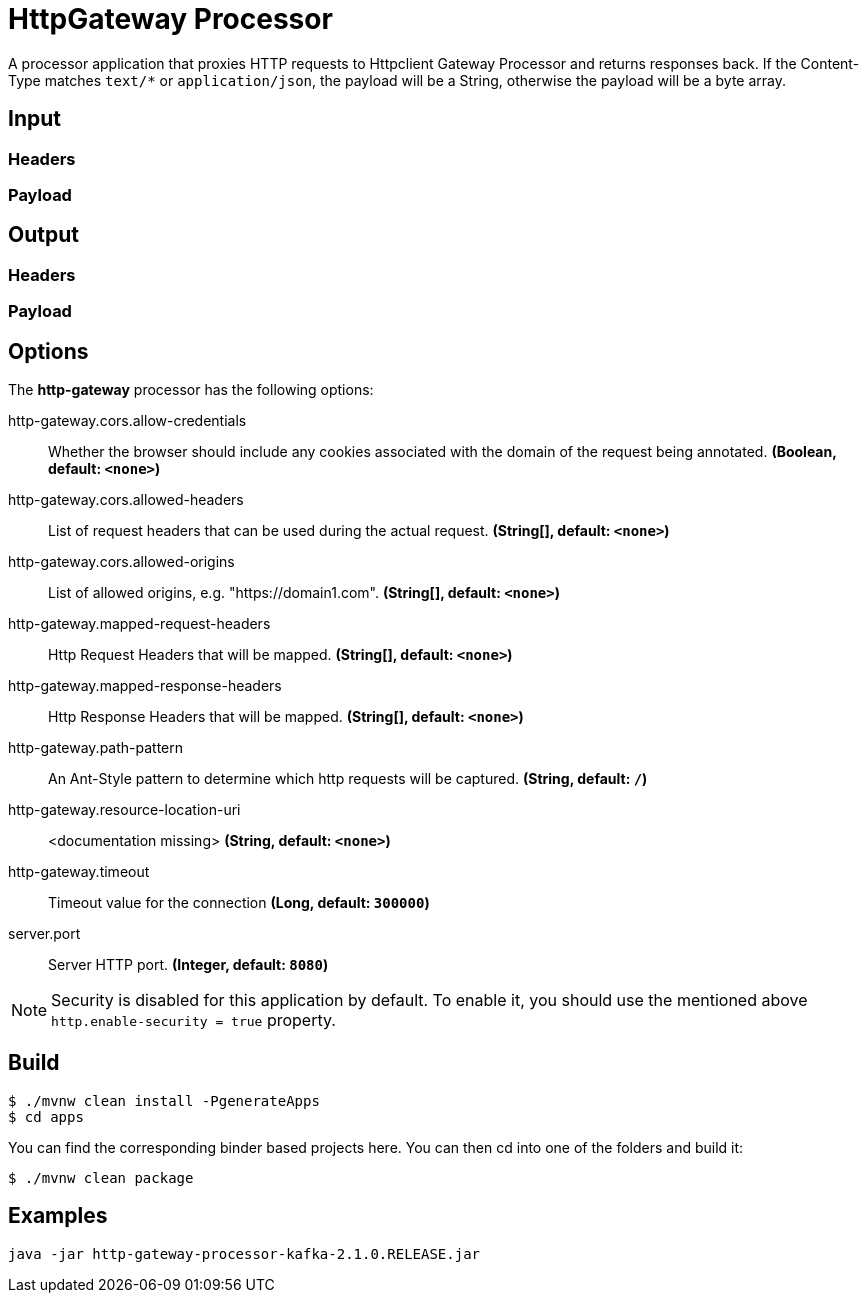 //tag::ref-doc[]
= HttpGateway Processor

A processor application that proxies HTTP requests to Httpclient Gateway Processor and returns responses back.
If the Content-Type matches `text/*` or `application/json`, the payload will be a String,
otherwise the payload will be a byte array.

== Input
//TODO
=== Headers
//TODO
=== Payload
//TODO
== Output
//TODO
=== Headers
//TODO
=== Payload
//end::ref-doc[]

== Options

The **$$http-gateway$$** $$processor$$ has the following options:

//tag::configuration-properties[]
$$http-gateway.cors.allow-credentials$$:: $$Whether the browser should include any cookies associated with the domain of the request being annotated.$$ *($$Boolean$$, default: `$$<none>$$`)*
$$http-gateway.cors.allowed-headers$$:: $$List of request headers that can be used during the actual request.$$ *($$String[]$$, default: `$$<none>$$`)*
$$http-gateway.cors.allowed-origins$$:: $$List of allowed origins, e.g. "https://domain1.com".$$ *($$String[]$$, default: `$$<none>$$`)*
$$http-gateway.mapped-request-headers$$:: $$Http Request Headers that will be mapped.$$ *($$String[]$$, default: `$$<none>$$`)*
$$http-gateway.mapped-response-headers$$:: $$Http Response Headers that will be mapped.$$ *($$String[]$$, default: `$$<none>$$`)*
$$http-gateway.path-pattern$$:: $$An Ant-Style pattern to determine which http requests will be captured.$$ *($$String$$, default: `$$/$$`)*
$$http-gateway.resource-location-uri$$:: $$<documentation missing>$$ *($$String$$, default: `$$<none>$$`)*
$$http-gateway.timeout$$:: $$Timeout value for the connection$$ *($$Long$$, default: `$$300000$$`)*
$$server.port$$:: $$Server HTTP port.$$ *($$Integer$$, default: `$$8080$$`)*
//end::configuration-properties[]

NOTE: Security is disabled for this application by default.
To enable it, you should use the mentioned above `http.enable-security = true` property.

== Build

```
$ ./mvnw clean install -PgenerateApps
$ cd apps
```
You can find the corresponding binder based projects here.
You can then cd into one of the folders and build it:
```
$ ./mvnw clean package
```

== Examples

```
java -jar http-gateway-processor-kafka-2.1.0.RELEASE.jar

```



